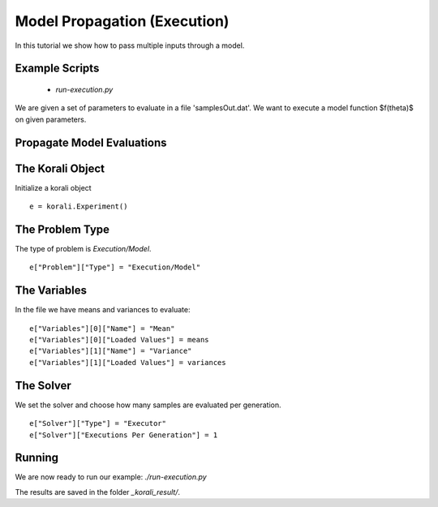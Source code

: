 Model Propagation (Execution)
=====================================================

In this tutorial we show how to pass multiple inputs through a model.

Example Scripts
---------------------------
    + *run-execution.py*

We are given a set of parameters to evaluate in a file 'samplesOut.dat'.
We want to execute a model function $f(\theta)$ on given parameters.

Propagate Model Evaluations
---------------------------

The Korali Object
---------------------------
Initialize a korali object
::
    e = korali.Experiment()
 
The Problem Type
---------------------------
The type of problem is `Execution/Model`.
::
    e["Problem"]["Type"] = "Execution/Model"

The Variables
---------------------------

In the file we have means and variances to evaluate:
::
    e["Variables"][0]["Name"] = "Mean"
    e["Variables"][0]["Loaded Values"] = means
    e["Variables"][1]["Name"] = "Variance"
    e["Variables"][1]["Loaded Values"] = variances

The Solver
---------------------------
We set the solver and choose how many samples are evaluated per generation.
::
    e["Solver"]["Type"] = "Executor"
    e["Solver"]["Executions Per Generation"] = 1

Running
---------------------------
We are now ready to run our example: `./run-execution.py`

The results are saved in the folder `_korali_result/`.
